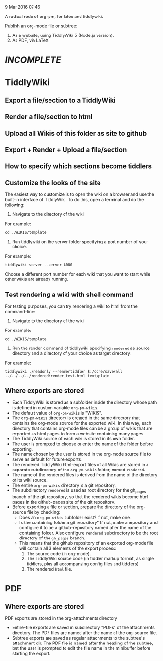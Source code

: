 9 Mar 2016 07:46

A radical redo of org-pm, for latex and tiddlywiki.

Publish an org-mode file or subtree: 

1. As a website, using TiddlyWiki 5 (Node.js version).
2. As PDF, via LaTeX.
  
* /INCOMPLETE/

* TiddlyWiki

** Export a file/section to a TiddlyWiki

** Render a file/section to html

** Upload all Wikis of this folder as site to github 

** Export + Render + Upload a file/section

** How to specify which sections become tiddlers

** Customize the looks of the site
:PROPERTIES:
:DATE:     <2016-03-09 Wed 14:47>
:END:

The easiest way to customize is to open the wiki on a browser and use the built-in interface of TiddlyWiki.  To do this, open a terminal and do the following: 

1. Navigate to the directory of the wiki

For example: 

#+BEGIN_EXAMPLE
cd ./WIKIS/template
#+END_EXAMPLE

2. Run tiddlywiki on the server folder specifying a port number of your choice.

For example:

#+BEGIN_EXAMPLE
tiddlywiki server --server 8080
#+END_EXAMPLE

Choose a different port number for each wiki that you want to start while other wikis are already running.

** Test rendering a wiki with shell command

For testing purposes, you can try rendering a wiki to html from the command-line: 

1. Navigate to the directory of the wiki

For example: 

#+BEGIN_EXAMPLE
cd ./WIKIS/template
#+END_EXAMPLE

2. Run the render command of tiddlywiki specifying =rendered= as source directory and a directory of your choice as target directory.

For example:

#+BEGIN_EXAMPLE
tiddlywiki ./readonly --rendertiddler $:/core/save/all ../../../../rendered/render_test.html text/plain
#+END_EXAMPLE

** Where exports are stored
:PROPERTIES: 
:DATE:     <2016-03-09 Wed 08:28>
:END:

- Each TiddlyWiki is stored as a subfolder inside the directory whose path is defined in custom variable =org-pm-wikis=.
- The default value of =org-pm-wikis= is "WIKIS".
- The =org-pm-wikis= directory is created in the same directory that contains the org-mode source for the exported wiki.  In this way, each directory that contains org-mode files can be a group of wikis that are exported as html pages to form a website containing many pages. 
- The TiddlyWiki source of each wiki is stored in its own folder.
- The user is prompted to choose or enter the name of the folder before exporting.
- The name chosen by the user is stored in the org-mode source file to serve as default for future exports.
- The rendered TiddlyWiki html-export files of all Wikis are stored in a separate subdirectory of the =org-pm-wikis= folder, named =rendered=.
- The name of the rendered files is derived from the name of the directory of its wiki source.
- The entire =org-pm-wikis= directory is a git repository.
- The subdirectory =rendered= is used as root directory for the gh_pages branch of the git repository, so that the rendered wikis become html pages in the [[https://pages.github.com/][github-pages]] site of the git repository.
- Before exporting a file or section, prepare the directory of the org-source file by checking:
  - Does an =org-pm-wikis= subfolder exist? If not, make one.
  - Is the containing folder a git repository?  If not, make a repository and configure it to be a github-repository named after the name of the containing folder.  Also configure =rendered= subdirectory to be the root directory of the =gh_pages= branch.
  - This means that the github repository of an exported org-mode file will contain all 3 elements of the export process:
    1. The source code (in org-mode).
    2. The TiddlyWiki source code (in tiddler markup format, as single tiddlers, plus all accompanying config files and tiddlers)
    3. The rendered =html= file.



* PDF
:PROPERTIES:
:DATE:     <2016-03-09 Wed 14:45>
:END:
** Where exports are stored
:PROPERTIES: 
:DATE:     <2016-03-09 Wed 08:28>
:END:

PDF exports are stored in the org-attachments directory

- Entire-file exports are saved in subdirectory "PDFs" of the attachments directory.  The PDF files are named after the name of the org-source file.
- Subtree exports are saved as regular attachments to the subtree's attachment dir.  The PDF file is named after the heading of the subtree, but the user is prompted to edit the file name in the minibuffer before starting the export.


